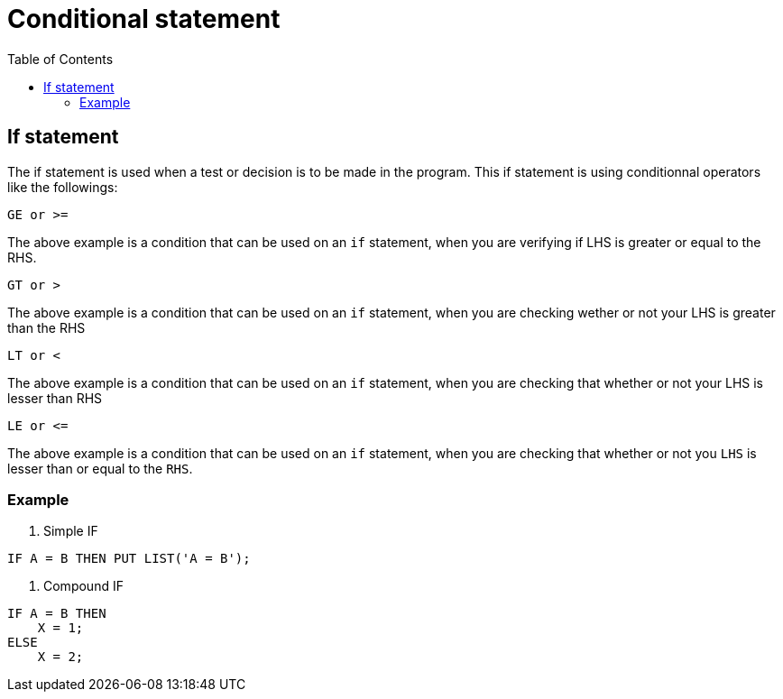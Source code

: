 :toc:
# Conditional statement

## If statement
The if statement is used when a test or decision is to be made in the program. This if statement is using conditionnal operators like the followings:
```PL/1
GE or >=
```
The above example is a condition that can be used on an `if` statement, when you are verifying if LHS is greater or equal to the RHS.
```PL/1
GT or >
```
The above example is a condition that can be used on an `if` statement, when you are checking wether or not your LHS is greater than the RHS
```PL/1
LT or <
```
The above example is a condition that can be used on an `if` statement, when you are checking that whether or not your LHS is lesser than RHS
```PL/1
LE or <=
```
The above example is a condition that can be used on an `if` statement, when you are checking that whether or not you `LHS` is lesser than or equal to the `RHS`.

### Example
. Simple IF
```PL/1
IF A = B THEN PUT LIST('A = B');
```
. Compound IF
```PL/1
IF A = B THEN
    X = 1;
ELSE
    X = 2;
```

